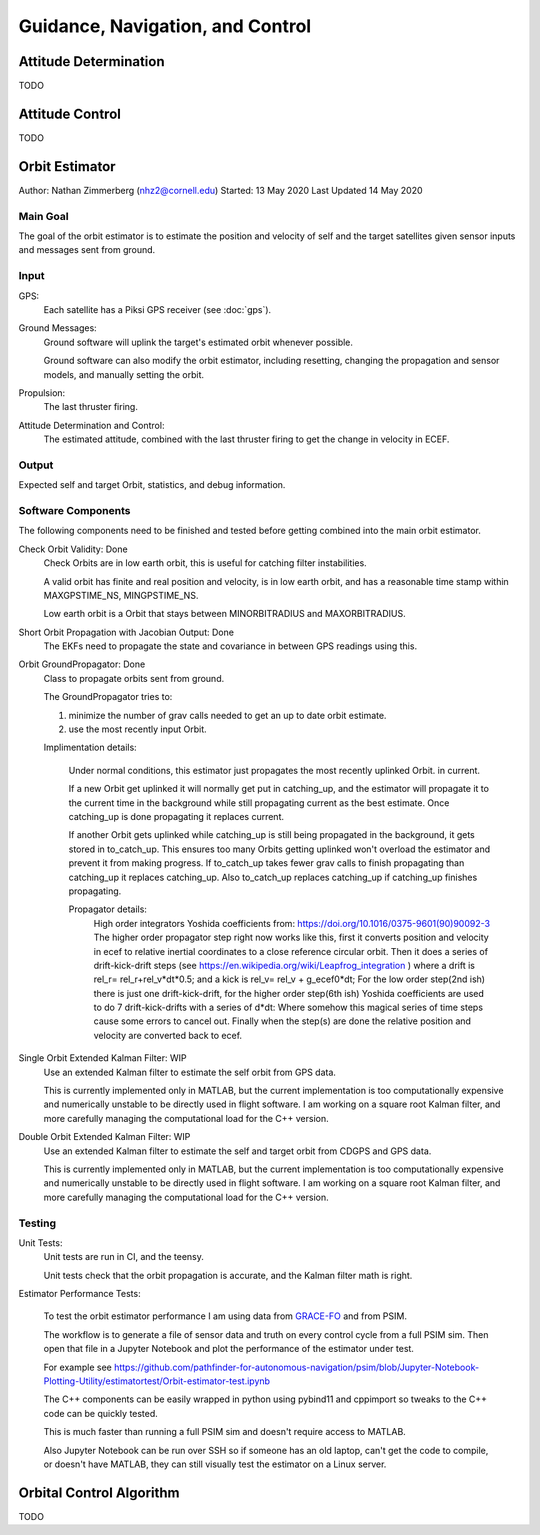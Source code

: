 =================================
Guidance, Navigation, and Control
=================================

Attitude Determination
======================
TODO

Attitude Control
================
TODO

Orbit Estimator
==========================

Author: Nathan Zimmerberg (nhz2@cornell.edu)
Started: 13 May 2020
Last Updated 14 May 2020

Main Goal
------------
The goal of the orbit estimator is to 
estimate the position and velocity of self and the target satellites given sensor inputs 
and messages sent from ground.

Input
---------

GPS:
    Each satellite has a Piksi GPS receiver (see :doc:`gps`).

Ground Messages:
    Ground software will uplink the target's estimated orbit whenever possible.

    Ground software can also modify the orbit estimator, including resetting, 
    changing the propagation and sensor models, and manually setting the orbit.

Propulsion:
    The last thruster firing.

Attitude Determination and Control:
    The estimated attitude, combined with the last thruster firing to get the change in velocity in ECEF.


Output
--------

Expected self and target Orbit, statistics, and debug information.

Software Components
-------------------

The following components need to be finished and tested before 
getting combined into the main orbit estimator.

Check Orbit Validity: Done
    Check Orbits are in low earth orbit, this is useful for catching filter instabilities.

    A valid orbit has finite and real position and velocity, is in low earth orbit, and has a reasonable time stamp within MAXGPSTIME_NS, MINGPSTIME_NS.

    Low earth orbit is a Orbit that stays between MINORBITRADIUS and MAXORBITRADIUS.

Short Orbit Propagation with Jacobian Output: Done
    The EKFs need to propagate the state and covariance in between GPS readings using this.

Orbit GroundPropagator: Done
    Class to propagate orbits sent from ground.

    The GroundPropagator tries to:

    1. minimize the number of grav calls needed to get an up to date orbit estimate.
    2. use the most recently input Orbit.

    Implimentation details:

        Under normal conditions, this estimator just propagates the most recently uplinked Orbit. in current.

        If a new Orbit get uplinked it will normally get put in catching_up, and the estimator will propagate it to the current time in the background while still propagating current as the best estimate. Once catching_up is done propagating it replaces current.

        If another Orbit gets uplinked while catching_up is still being propagated in the background, it gets stored in to_catch_up. This ensures too many Orbits getting uplinked won't overload the estimator and prevent it from making progress. If to_catch_up takes fewer grav calls to finish propagating than catching_up it replaces catching_up. Also to_catch_up replaces catching_up if catching_up finishes propagating.

        Propagator details:
            High order integrators Yoshida coefficients from: https://doi.org/10.1016/0375-9601(90)90092-3
            The higher order propagator step right now works like this, first it converts position and velocity in ecef to relative inertial coordinates to a close reference circular orbit. Then it does a series of drift-kick-drift steps (see https://en.wikipedia.org/wiki/Leapfrog_integration ) where a drift is rel_r= rel_r+rel_v*dt*0.5; and a kick is rel_v= rel_v + g_ecef0*dt; For the low order step(2nd ish) there is just one drift-kick-drift, for the higher order step(6th ish) Yoshida coefficients are used to do 7 drift-kick-drifts with a series of d*dt: Where somehow this magical series of time steps cause some errors to cancel out. Finally when the step(s) are done the relative position and velocity are converted back to ecef.

Single Orbit Extended Kalman Filter: WIP
    Use an extended Kalman filter to estimate the self orbit from GPS data.

    This is currently implemented only in MATLAB, 
    but the current implementation is too computationally expensive and numerically unstable
    to be directly used in flight software. I am working on a square root Kalman filter, 
    and more carefully managing the computational load for the C++ version.

Double Orbit Extended Kalman Filter: WIP
    Use an extended Kalman filter to estimate the self and target orbit from CDGPS and GPS data.

    This is currently implemented only in MATLAB, 
    but the current implementation is too computationally expensive and numerically unstable
    to be directly used in flight software. I am working on a square root Kalman filter, 
    and more carefully managing the computational load for the C++ version.


Testing
-------

Unit Tests:
    Unit tests are run in CI, and the teensy.

    Unit tests check that the orbit propagation is accurate, 
    and the Kalman filter math is right.

Estimator Performance Tests:

    To test the orbit estimator performance I am using data from GRACE-FO_ and from PSIM. 

    .. _GRACE-FO: https://podaac.jpl.nasa.gov/GRACE-FO

    The workflow is to generate a file of sensor data and truth on every control cycle from a 
    full PSIM sim. Then open that file in a Jupyter Notebook and plot the performance of the estimator under test.

    For example see https://github.com/pathfinder-for-autonomous-navigation/psim/blob/Jupyter-Notebook-Plotting-Utility/estimatortest/Orbit-estimator-test.ipynb

    The C++ components can be easily wrapped in python using pybind11 and cppimport so tweaks to the C++ code can be quickly tested.

    This is much faster than running a full PSIM sim and doesn't require access to MATLAB.

    Also Jupyter Notebook can be run over SSH so if someone has an old laptop, can't get the code to compile, or doesn't have MATLAB,
    they can still visually test the estimator on a Linux server.


Orbital Control Algorithm
=========================
TODO

